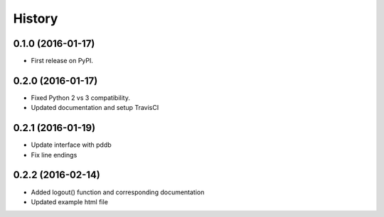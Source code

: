 =======
History
=======

0.1.0 (2016-01-17)
------------------

* First release on PyPI.

0.2.0 (2016-01-17)
------------------

* Fixed Python 2 vs 3 compatibility.
* Updated documentation and setup TravisCI

0.2.1 (2016-01-19)
------------------

* Update interface with pddb
* Fix line endings

0.2.2 (2016-02-14)
------------------

* Added logout() function and corresponding documentation
* Updated example html file
